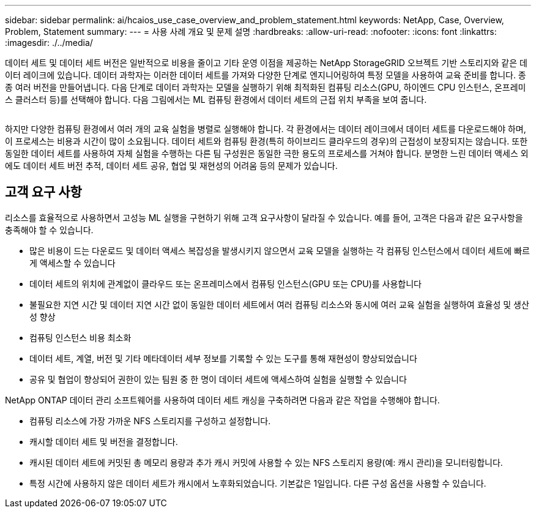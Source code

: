 ---
sidebar: sidebar 
permalink: ai/hcaios_use_case_overview_and_problem_statement.html 
keywords: NetApp, Case, Overview, Problem, Statement 
summary:  
---
= 사용 사례 개요 및 문제 설명
:hardbreaks:
:allow-uri-read: 
:nofooter: 
:icons: font
:linkattrs: 
:imagesdir: ./../media/


[role="lead"]
데이터 세트 및 데이터 세트 버전은 일반적으로 비용을 줄이고 기타 운영 이점을 제공하는 NetApp StorageGRID 오브젝트 기반 스토리지와 같은 데이터 레이크에 있습니다. 데이터 과학자는 이러한 데이터 세트를 가져와 다양한 단계로 엔지니어링하여 특정 모델을 사용하여 교육 준비를 합니다. 종종 여러 버전을 만들어냅니다. 다음 단계로 데이터 과학자는 모델을 실행하기 위해 최적화된 컴퓨팅 리소스(GPU, 하이엔드 CPU 인스턴스, 온프레미스 클러스터 등)를 선택해야 합니다. 다음 그림에서는 ML 컴퓨팅 환경에서 데이터 세트의 근접 위치 부족을 보여 줍니다.

image:hcaios_image1.png[""]

하지만 다양한 컴퓨팅 환경에서 여러 개의 교육 실험을 병렬로 실행해야 합니다. 각 환경에서는 데이터 레이크에서 데이터 세트를 다운로드해야 하며, 이 프로세스는 비용과 시간이 많이 소요됩니다. 데이터 세트와 컴퓨팅 환경(특히 하이브리드 클라우드의 경우)의 근접성이 보장되지는 않습니다. 또한 동일한 데이터 세트를 사용하여 자체 실험을 수행하는 다른 팀 구성원은 동일한 극한 용도의 프로세스를 거쳐야 합니다. 분명한 느린 데이터 액세스 외에도 데이터 세트 버전 추적, 데이터 세트 공유, 협업 및 재현성의 어려움 등의 문제가 있습니다.



== 고객 요구 사항

리소스를 효율적으로 사용하면서 고성능 ML 실행을 구현하기 위해 고객 요구사항이 달라질 수 있습니다. 예를 들어, 고객은 다음과 같은 요구사항을 충족해야 할 수 있습니다.

* 많은 비용이 드는 다운로드 및 데이터 액세스 복잡성을 발생시키지 않으면서 교육 모델을 실행하는 각 컴퓨팅 인스턴스에서 데이터 세트에 빠르게 액세스할 수 있습니다
* 데이터 세트의 위치에 관계없이 클라우드 또는 온프레미스에서 컴퓨팅 인스턴스(GPU 또는 CPU)를 사용합니다
* 불필요한 지연 시간 및 데이터 지연 시간 없이 동일한 데이터 세트에서 여러 컴퓨팅 리소스와 동시에 여러 교육 실험을 실행하여 효율성 및 생산성 향상
* 컴퓨팅 인스턴스 비용 최소화
* 데이터 세트, 계열, 버전 및 기타 메타데이터 세부 정보를 기록할 수 있는 도구를 통해 재현성이 향상되었습니다
* 공유 및 협업이 향상되어 권한이 있는 팀원 중 한 명이 데이터 세트에 액세스하여 실험을 실행할 수 있습니다


NetApp ONTAP 데이터 관리 소프트웨어를 사용하여 데이터 세트 캐싱을 구축하려면 다음과 같은 작업을 수행해야 합니다.

* 컴퓨팅 리소스에 가장 가까운 NFS 스토리지를 구성하고 설정합니다.
* 캐시할 데이터 세트 및 버전을 결정합니다.
* 캐시된 데이터 세트에 커밋된 총 메모리 용량과 추가 캐시 커밋에 사용할 수 있는 NFS 스토리지 용량(예: 캐시 관리)을 모니터링합니다.
* 특정 시간에 사용하지 않은 데이터 세트가 캐시에서 노후화되었습니다. 기본값은 1일입니다. 다른 구성 옵션을 사용할 수 있습니다.

